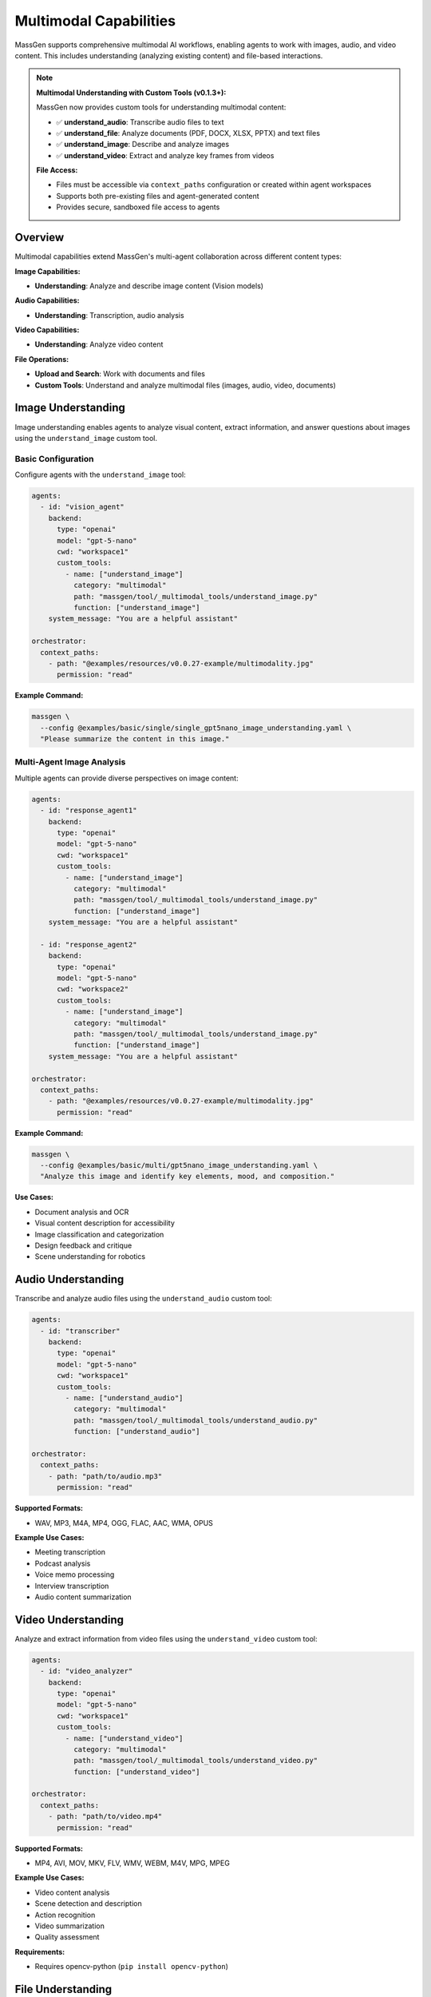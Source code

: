 Multimodal Capabilities
=======================

MassGen supports comprehensive multimodal AI workflows, enabling agents to work with images, audio, and video content. This includes understanding (analyzing existing content) and file-based interactions.

.. note::
   **Multimodal Understanding with Custom Tools (v0.1.3+):**

   MassGen now provides custom tools for understanding multimodal content:

   * ✅ **understand_audio**: Transcribe audio files to text
   * ✅ **understand_file**: Analyze documents (PDF, DOCX, XLSX, PPTX) and text files
   * ✅ **understand_image**: Describe and analyze images
   * ✅ **understand_video**: Extract and analyze key frames from videos

   **File Access:**

   * Files must be accessible via ``context_paths`` configuration or created within agent workspaces
   * Supports both pre-existing files and agent-generated content
   * Provides secure, sandboxed file access to agents

Overview
--------

Multimodal capabilities extend MassGen's multi-agent collaboration across different content types:

**Image Capabilities:**

* **Understanding**: Analyze and describe image content (Vision models)

**Audio Capabilities:**

* **Understanding**: Transcription, audio analysis

**Video Capabilities:**

* **Understanding**: Analyze video content

**File Operations:**

* **Upload and Search**: Work with documents and files
* **Custom Tools**: Understand and analyze multimodal files (images, audio, video, documents)

Image Understanding
-------------------

Image understanding enables agents to analyze visual content, extract information, and answer questions about images using the ``understand_image`` custom tool.

Basic Configuration
~~~~~~~~~~~~~~~~~~~

Configure agents with the ``understand_image`` tool:

.. code-block:: yaml

   agents:
     - id: "vision_agent"
       backend:
         type: "openai"
         model: "gpt-5-nano"
         cwd: "workspace1"
         custom_tools:
           - name: ["understand_image"]
             category: "multimodal"
             path: "massgen/tool/_multimodal_tools/understand_image.py"
             function: ["understand_image"]
       system_message: "You are a helpful assistant"

   orchestrator:
     context_paths:
       - path: "@examples/resources/v0.0.27-example/multimodality.jpg"
         permission: "read"

**Example Command:**

.. code-block:: bash

   massgen \
     --config @examples/basic/single/single_gpt5nano_image_understanding.yaml \
     "Please summarize the content in this image."

Multi-Agent Image Analysis
~~~~~~~~~~~~~~~~~~~~~~~~~~~

Multiple agents can provide diverse perspectives on image content:

.. code-block:: yaml

   agents:
     - id: "response_agent1"
       backend:
         type: "openai"
         model: "gpt-5-nano"
         cwd: "workspace1"
         custom_tools:
           - name: ["understand_image"]
             category: "multimodal"
             path: "massgen/tool/_multimodal_tools/understand_image.py"
             function: ["understand_image"]
       system_message: "You are a helpful assistant"

     - id: "response_agent2"
       backend:
         type: "openai"
         model: "gpt-5-nano"
         cwd: "workspace2"
         custom_tools:
           - name: ["understand_image"]
             category: "multimodal"
             path: "massgen/tool/_multimodal_tools/understand_image.py"
             function: ["understand_image"]
       system_message: "You are a helpful assistant"

   orchestrator:
     context_paths:
       - path: "@examples/resources/v0.0.27-example/multimodality.jpg"
         permission: "read"

**Example Command:**

.. code-block:: bash

   massgen \
     --config @examples/basic/multi/gpt5nano_image_understanding.yaml \
     "Analyze this image and identify key elements, mood, and composition."

**Use Cases:**

* Document analysis and OCR
* Visual content description for accessibility
* Image classification and categorization
* Design feedback and critique
* Scene understanding for robotics

Audio Understanding
-------------------

Transcribe and analyze audio files using the ``understand_audio`` custom tool:

.. code-block:: yaml

   agents:
     - id: "transcriber"
       backend:
         type: "openai"
         model: "gpt-5-nano"
         cwd: "workspace1"
         custom_tools:
           - name: ["understand_audio"]
             category: "multimodal"
             path: "massgen/tool/_multimodal_tools/understand_audio.py"
             function: ["understand_audio"]

   orchestrator:
     context_paths:
       - path: "path/to/audio.mp3"
         permission: "read"

**Supported Formats:**

* WAV, MP3, M4A, MP4, OGG, FLAC, AAC, WMA, OPUS

**Example Use Cases:**

* Meeting transcription
* Podcast analysis
* Voice memo processing
* Interview transcription
* Audio content summarization

Video Understanding
-------------------

Analyze and extract information from video files using the ``understand_video`` custom tool:

.. code-block:: yaml

   agents:
     - id: "video_analyzer"
       backend:
         type: "openai"
         model: "gpt-5-nano"
         cwd: "workspace1"
         custom_tools:
           - name: ["understand_video"]
             category: "multimodal"
             path: "massgen/tool/_multimodal_tools/understand_video.py"
             function: ["understand_video"]

   orchestrator:
     context_paths:
       - path: "path/to/video.mp4"
         permission: "read"

**Supported Formats:**

* MP4, AVI, MOV, MKV, FLV, WMV, WEBM, M4V, MPG, MPEG

**Example Use Cases:**

* Video content analysis
* Scene detection and description
* Action recognition
* Video summarization
* Quality assessment

**Requirements:**

* Requires opencv-python (``pip install opencv-python``)

File Understanding
------------------

File understanding capabilities enable agents to analyze documents and perform Q&A using the ``understand_file`` custom tool.

Basic Configuration
~~~~~~~~~~~~~~~~~~~

Configure agents to analyze files:

.. code-block:: yaml

   agents:
     - id: "document_agent"
       backend:
         type: "openai"
         model: "gpt-5-nano"
         cwd: "workspace1"
         custom_tools:
           - name: ["understand_file"]
             category: "multimodal"
             path: "massgen/tool/_multimodal_tools/understand_file.py"
             function: ["understand_file"]

   orchestrator:
     context_paths:
       - path: "path/to/document.pdf"
         permission: "read"
       - path: "path/to/report.docx"
         permission: "read"

**Supported File Types:**

* **Text Files**: .py, .js, .java, .md, .txt, .log, .csv, .json, .yaml, etc.
* **PDF**: Requires PyPDF2 (``pip install PyPDF2``)
* **Word**: .docx - Requires python-docx (``pip install python-docx``)
* **Excel**: .xlsx - Requires openpyxl (``pip install openpyxl``)
* **PowerPoint**: .pptx - Requires python-pptx (``pip install python-pptx``)

**Example Use Case:**

.. code-block:: bash

   # Document Q&A
   massgen \
     --config @examples/basic/single/single_gpt5nano_file_search.yaml \
     "What are the main conclusions from the research paper?"

Supported Backends
------------------

Multimodal capabilities vary by backend. This table shows which backends support which multimodal features:

.. list-table:: Backend Multimodal Capabilities
   :header-rows: 1
   :widths: 15 12 12 12 12 12

   * - Backend
     - Image
     - Audio
     - Video
     - File
     - Notes
   * - ``openai``
     - ✅
     - ✅
     - ✅
     - ✅
     - Vision models
   * - ``claude``
     - ✅
     - ✅
     - ✅
     - ✅
     - Vision models
   * - ``claude_code``
     - ✅
     - ✅
     - ✅
     - ⭐
     - Native file tools
   * - ``gemini``
     - ✅
     - ✅
     - ✅
     - ✅
     - Multimodal Pro/Flash
   * - ``grok``
     - ✅
     - ✅
     - ✅
     - ✅
     - Multimodal support
   * - ``azure_openai``
     - ✅
     - ✅
     - ✅
     - ✅
     - Vision models
   * - ``chatcompletion``
     - ✅
     - ✅
     - ✅
     - ✅
     - Provider-dependent

**Legend:**

* ✅ - Feature supported via custom tools
* ⭐ - Native backend support
* ❌ - Not available


See :doc:`backends` for complete backend capabilities including web search, code execution, and MCP support.

Configuration Examples
----------------------

Complete configuration files are available in the MassGen repository:

**Custom Multimodal Understanding Tools (v0.1.3+):**

* ``massgen/configs/tools/custom_tools/multimodal_tools/understand_audio.yaml`` - Audio transcription tool
* ``massgen/configs/tools/custom_tools/multimodal_tools/understand_file.yaml`` - File understanding tool (PDF, DOCX, etc.)
* ``massgen/configs/tools/custom_tools/multimodal_tools/understand_image.yaml`` - Image understanding tool
* ``massgen/configs/tools/custom_tools/multimodal_tools/understand_video.yaml`` - Video understanding tool

**Image:**

* ``@examples/basic/single/single_gpt5nano_image_understanding.yaml`` - Image understanding
* ``@examples/basic/multi/gpt5nano_image_understanding.yaml`` - Multi-agent image analysis

**Audio:**

* ``@examples/basic/single/single_openrouter_audio_understanding.yaml`` - Audio transcription

**Video:**

* ``@examples/basic/single/single_qwen_video_understanding.yaml`` - Video analysis with Qwen

**File Operations:**

* ``@examples/basic/single/single_gpt5nano_file_search.yaml`` - Document Q&A with file search

Browse all examples in the `Configuration README <https://github.com/Leezekun/MassGen/blob/main/@examples/README.md>`_.

File Size Limits and Optimization
----------------------------------

MassGen automatically handles file size limits to prevent memory issues and API errors.

Default Size Limits
~~~~~~~~~~~~~~~~~~~

Each multimodal tool has configurable size limits:

* **Images**: 10MB (automatically resized if exceeded)
* **Videos**: 50MB
* **Audio**: 25MB

Automatic Image Resizing
~~~~~~~~~~~~~~~~~~~~~~~~~

When an image exceeds the size limit, MassGen automatically:

1. Detects the oversized file
2. Compresses and resizes the image
3. Saves the optimized version to a temporary location
4. Processes the optimized image

**Supported formats for auto-resizing**: PNG, JPEG, JPG, WebP

**Example log output**:

.. code-block:: text

   Image size (12.5 MB) exceeds limit (10 MB). Attempting to resize...
   Successfully resized image from 12.5 MB to 8.3 MB

Customizing Size Limits
~~~~~~~~~~~~~~~~~~~~~~~~

You can override size limits per tool call using the ``MAX_FILE_SIZE_MB`` parameter:

.. code-block:: yaml

   custom_tools:
     - name: ["understand_image"]
       category: "multimodal"
       path: "massgen/tool/_multimodal_tools/understand_image.py"
       function: ["understand_image"]
       preset_args:
         MAX_FILE_SIZE_MB: 15  # Increase limit to 15MB

**Note**: Increasing limits may cause:

* Higher memory usage
* API errors for very large files
* Increased processing time

Best Practices
--------------

1. **File Access and Configuration**

   * Use ``context_paths`` to provide secure file access to agents
   * Ensure files are accessible before running - use absolute paths or paths relative to execution directory
   * Install required dependencies before use (already included in MassGen environment):

     * Audio: No additional dependencies (uses OpenAI API)
     * Video: ``pip install opencv-python``
     * Files (PDF): ``pip install PyPDF2``
     * Files (Word): ``pip install python-docx``
     * Files (Excel): ``pip install openpyxl``
     * Files (PowerPoint): ``pip install python-pptx``

2. **Performance and Cost Optimization**

   * Set appropriate ``max_chars`` limits for large documents to control API costs
   * Adjust ``num_frames`` for videos (default: 8) based on content length and detail needed
   * Monitor OpenAI API usage when processing large files or many files
   * Use specific prompts to get targeted insights from multimodal content
   * Be aware of file size limits - images over 10MB are automatically resized

3. **Quality and Accuracy**

   * Use high-quality source files (clear images, high-quality audio, well-lit videos)
   * Ask specific, detailed questions to get better responses
   * Use multi-agent collaboration for diverse perspectives on complex content
   * Combine with web search tools for contextual information

4. **Workspace Management**

   * Configure ``cwd`` for organized file storage
   * Use ``snapshot_storage`` for agent collaboration
   * Review analyzed content in agent workspaces
   * Include ``.massgen/`` in ``.gitignore``
   * Clean up old workspaces periodically

Troubleshooting
---------------

**Image Issues:**

* **Image file not found:** Ensure image path is added to ``context_paths`` and the file exists

  .. code-block:: yaml

     orchestrator:
       context_paths:
         - path: "path/to/image.jpg"
           permission: "read"

**Audio Issues:**

* **Audio file not found:** Ensure audio path is in ``context_paths`` and file exists
* **Unsupported audio format:** Use supported formats: WAV, MP3, M4A, MP4, OGG, FLAC, AAC, WMA, OPUS
* **API transcription error:** Verify OpenAI API key is set in ``.env`` file

**Video Issues:**

* **opencv-python not installed:** Install with ``pip install opencv-python``
* **Video file not found:** Ensure video path is in ``context_paths`` and file exists

  .. code-block:: yaml

     orchestrator:
       context_paths:
         - path: "path/to/video.mp4"
           permission: "read"

* **Unsupported video format:** Use supported formats: MP4, AVI, MOV, MKV, FLV, WMV, WEBM, M4V, MPG, MPEG
* **High API costs:** Reduce ``num_frames`` parameter (default: 8) to extract fewer frames

**General File Issues:**

* **File not found:** Ensure the file path is added to ``context_paths`` in the orchestrator configuration

  .. code-block:: yaml

     orchestrator:
       context_paths:
         - path: "path/to/your/file"
           permission: "read"

* **Permission errors:** Verify that files are readable and paths are accessible

* **Missing dependencies:** Install required Python packages for specific file types

  .. code-block:: bash

     pip install PyPDF2 python-docx openpyxl python-pptx opencv-python

**API and Dependency Issues:**

* **Missing OpenAI API key:** Set ``OPENAI_API_KEY`` in ``.env`` file or environment variable
* **Import errors:** Install required dependencies for your file types (see Best Practices section)
* **API costs:** Monitor usage carefully - multimodal understanding can be expensive with large files or many frames

Use Cases
---------

**Document Processing:**

* Analyze PDFs, Word docs, Excel sheets, PowerPoint presentations
* Extract data from forms, tables, and structured documents
* Summarize research papers, technical documentation, and reports

**Media Analysis:**

* Transcribe meeting recordings, interviews, and podcasts
* Analyze video content through key frame extraction
* Extract information from screenshots, charts, and diagrams

**Content Understanding:**

* Code analysis with AI-powered explanations
* Visual content description for accessibility
* Scene detection and description in videos

**Enterprise Workflows:**

* Multi-format knowledge base (text, images, audio, video)
* Training material processing and summarization
* Customer support content analysis and moderation

Next Steps
----------

* :doc:`backends` - Backend-specific multimodal capabilities
* :doc:`file_operations` - Workspace and file management
* :doc:`tools` - Custom tools configuration and usage
* :doc:`../examples/advanced_patterns` - Advanced multimodal patterns
* :doc:`../reference/yaml_schema` - Complete configuration reference
